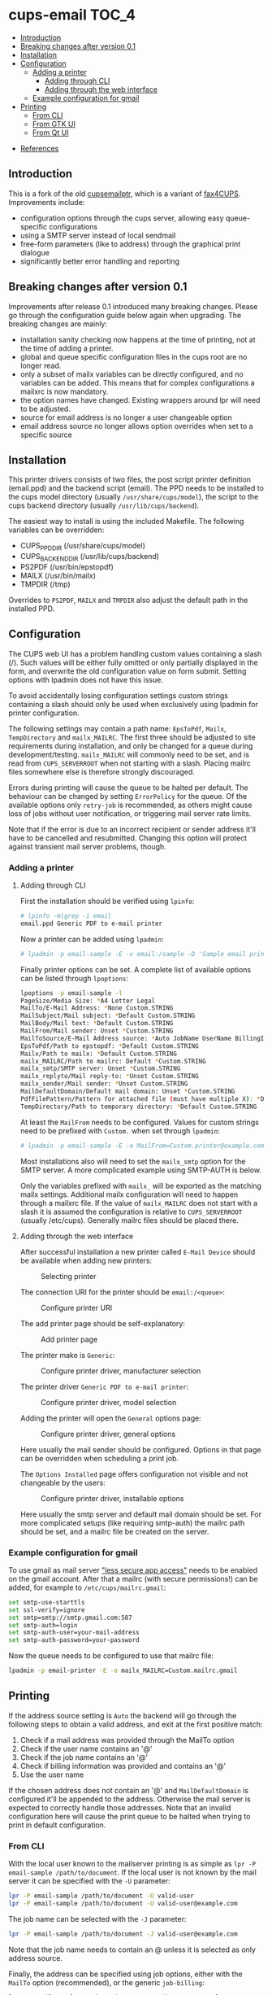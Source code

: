 * cups-email                                                          :TOC_4:
  - [[#introduction][Introduction]]
  - [[#breaking-changes-after-version-01][Breaking changes after version 0.1]]
  - [[#installation][Installation]]
  - [[#configuration][Configuration]]
    - [[#adding-a-printer][Adding a printer]]
      - [[#adding-through-cli][Adding through CLI]]
      - [[#adding-through-the-web-interface][Adding through the web interface]]
    - [[#example-configuration-for-gmail][Example configuration for gmail]]
  - [[#printing][Printing]]
    - [[#from-cli][From CLI]]
    - [[#from-gtk-ui][From GTK UI]]
    - [[#from-qt-ui][From Qt UI]]
- [[#references][References]]

** Introduction
This is a fork of the old [[https://sourceforge.net/projects/cupsemailptr/][cupsemailptr]], which is a variant of [[http://vigna.di.unimi.it/fax4CUPS/][fax4CUPS]]. Improvements include:

- configuration options through the cups server, allowing easy queue-specific configurations
- using a SMTP server instead of local sendmail
- free-form parameters (like to address) through the graphical print dialogue
- significantly better error handling and reporting

** Breaking changes after version 0.1

Improvements after release 0.1 introduced many breaking changes. Please go through the configuration guide below again when upgrading. The breaking changes are mainly:

- installation sanity checking now happens at the time of printing, not at the time of adding a printer.
- global and queue specific configuration files in the cups root are no longer read.
- only a subset of mailx variables can be directly configured, and no variables can be added. This means that for complex configurations a mailxrc is now mandatory.
- the option names have changed. Existing wrappers around lpr will need to be adjusted.
- source for email address is no longer a user changeable option
- email address source no longer allows option overrides when set to a specific source

** Installation

This printer drivers consists of two files, the post script printer definition (email.ppd) and the backend script (email). The PPD needs to be installed to the cups model directory (usually =/usr/share/cups/model=), the script to the cups backend directory (usually =/usr/lib/cups/backend=).

The easiest way to install is using the included Makefile. The following variables can be overridden:

- CUPS_PPD_DIR (/usr/share/cups/model)
- CUPS_BACKEND_DIR (/usr/lib/cups/backend)
- PS2PDF (/usr/bin/epstopdf)
- MAILX (/usr/bin/mailx)
- TMPDIR (/tmp)

Overrides to =PS2PDF=, =MAILX= and =TMPDIR= also adjust the default path in the installed PPD.

** Configuration

The CUPS web UI has a problem handling custom values containing a slash (/). Such values will be either fully omitted or only partially displayed in the form, and overwrite the old configuration value on form submit. Setting options with lpadmin does not have this issue.

To avoid accidentally losing configuration settings custom strings containing a slash should only be used when exclusively using lpadmin for printer configuration.

The following settings may contain a path name: =EpsToPdf=, =Mailx=, =TempDirectory= and =mailx_MAILRC=. The first three should be adjusted to site requirements during installation, and only be changed for a queue during development/testing. =mailx_MAILRC= will commonly need to be set, and is read from =CUPS_SERVERROOT= when not starting with a slash. Placing mailrc files somewhere else is therefore strongly discouraged.

Errors during printing will cause the queue to be halted per default. The behaviour can be changed by setting =ErrorPolicy= for the queue. Of the available options only =retry-job= is recommended, as others might cause loss of jobs without user notification, or triggering mail server rate limits.

Note that if the error is due to an incorrect recipient or sender address it'll have to be cancelled and resubmitted. Changing this option will protect against transient mail server problems, though.

*** Adding a printer
**** Adding through CLI

First the installation should be verified using =lpinfo=:

#+BEGIN_SRC sh
# lpinfo -m|grep -i email
email.ppd Generic PDF to e-mail printer
#+END_SRC

Now a printer can be added using =lpadmin=:

#+BEGIN_SRC sh
# lpadmin -p email-sample -E -v email:/sample -D 'Sample email printer' -L 'Printer location' -m email.ppd
#+END_SRC

Finally printer options can be set. A complete list of available options can be listed through =lpoptions=:

#+BEGIN_SRC sh
lpoptions -p email-sample -l
PageSize/Media Size: *A4 Letter Legal
MailTo/E-Mail Address: *None Custom.STRING
MailSubject/Mail subject: *Default Custom.STRING
MailBody/Mail text: *Default Custom.STRING
MailFrom/Mail sender: Unset *Custom.STRING
MailToSource/E-Mail Address source: *Auto JobName UserName BillingInfo
EpsToPdf/Path to epstopdf: *Default Custom.STRING
Mailx/Path to mailx: *Default Custom.STRING
mailx_MAILRC/Path to mailrc: Default *Custom.STRING
mailx_smtp/SMTP server: Unset *Custom.STRING
mailx_replyto/Mail reply-to: *Unset Custom.STRING
mailx_sender/Mail sender: *Unset Custom.STRING
MailDefaultDomain/Default mail domain: Unset *Custom.STRING
PdfFilePattern/Pattern for attached file (must have multiple X): *Default Custom.STRING
TempDirectory/Path to temporary directory: *Default Custom.STRING
#+END_SRC

At least the =MailFrom= needs to be configured. Values for custom strings need to be prefixed with =Custom.= when set through =lpadmin=:

#+BEGIN_SRC sh
# lpadmin -p email-sample -E -o MailFrom=Custom.printer@example.com
#+END_SRC

Most installations also will need to set the =mailx_smtp= option for the SMTP server. A more complicated example using SMTP-AUTH is below.

Only the variables prefixed with =mailx_= will be exported as the matching mailx settings. Additional mailx configuration will need to happen through a mailxrc file. If the value of =mailx_MAILRC= does not start with a slash it is assumed the configuration is relative to =CUPS_SERVERROOT= (usually /etc/cups). Generally mailrc files should be placed there.

**** Adding through the web interface
After successful installation a new printer called =E-Mail Device= should be available when adding new printers:

#+CAPTION: Selecting printer
[[./img/backend_select.png]]

The connection URI for the printer should be =email:/<queue>=:

#+CAPTION: Configure printer URI
[[./img/connection_select.png]]

The add printer page should be self-explanatory:

#+CAPTION: Add printer page
[[./img/add_printer.png]]

The printer make is =Generic=:

#+CAPTION: Configure printer driver, manufacturer selection
[[./img/driver_select_1.png]]

The printer driver =Generic PDF to e-mail printer=:

#+CAPTION: Configure printer driver, model selection
[[./img/driver_select_2.png]]

Adding the printer will open the =General= options page:

#+CAPTION: Configure printer driver, general options
[[./img/general_options.png]]

Here usually the mail sender should be configured. Options in that page can be overridden when scheduling a print job.

The =Options Installed= page offers configuration not visible and not changeable by the users:

#+CAPTION: Configure printer driver, installable options
[[./img/installed_options.png]]

Here usually the smtp server and default mail domain should be set. For more complicated setups (like requiring smtp-auth) the mailrc path should be set, and a mailrc file be created on the server.

*** Example configuration for gmail

To use gmail as mail server [[https://myaccount.google.com/lesssecureapps]["less secure app access"]] needs to be enabled on the gmail account. After that a mailrc (with secure permissions!) can be added, for example to =/etc/cups/mailrc.gmail=:

#+BEGIN_SRC sh
set smtp-use-starttls
set ssl-verify=ignore
set smtp=smtp://smtp.gmail.com:587
set smtp-auth=login
set smtp-auth-user=your-mail-address
set smtp-auth-password=your-password
#+END_SRC

Now the queue needs to be configured to use that mailrc file:

#+BEGIN_SRC sh
lpadmin -p email-printer -E -o mailx_MAILRC=Custom.mailrc.gmail
#+END_SRC

** Printing

If the address source setting is =Auto= the backend will go through the following steps to obtain a valid address, and exit at the first positive match:

1. Check if a mail address was provided through the MailTo option
2. Check if the user name contains an '@'
3. Check if the job name contains an '@'
4. Check if billing information was provided and contains an '@'
5. Use the user name

If the chosen address does not contain an '@' and =MailDefaultDomain= is configured it'll be appended to the address. Otherwise the mail server is expected to correctly handle those addresses. Note that an invalid configuration here will cause the print queue to be halted when trying to print in default configuration.

*** From CLI

With the local user known to the mailserver printing is as simple as =lpr -P email-sample /path/to/document=. If the local user is not known by the mail server it can be specified with the =-U= parameter:

#+BEGIN_SRC sh
lpr -P email-sample /path/to/document -U valid-user
lpr -P email-sample /path/to/document -U valid-user@example.com
#+END_SRC

The job name can be selected with the =-J= parameter:

#+BEGIN_SRC sh
lpr -P email-sample /path/to/document -J valid-user@example.com
#+END_SRC

Note that the job name needs to contain an @ unless it is selected as only address source.

Finally, the address can be specified using job options, either with the =MailTo= option (recommended), or the generic =job-billing=:

#+BEGIN_SRC sh
lpr -P email-sample /path/to/document -oMailTo=user@example.com
lpr -P email-sample /path/to/document -ojob-billing=user@example.com
#+END_SRC

The print status can be checked with =lpstat=. In this case the configuration was incomplete:

#+BEGIN_SRC sh
# lpstat -p email-sample
printer email-sample disabled since Sat May  9 10:54:20 2020 -
	MailFrom is not defined
#+END_SRC

After fixing the issue the printer can be resumed:

#+BEGIN_SRC sh
# cupsenable --release email-sample
#+END_SRC

*** From GTK UI

Some applications like Chrome use a simplified print dialogue, which does not offer advanced options required for specifying the recipients address. To print from those applications printing using the system dialogue needs to be selected.

GTK print dialogues nowadays offer the ability to enter custom strings:

#+CAPTION: Advanced options in Gtk
[[./img/gtk_recipient_option.png]]

Printing from GTK entering an address there is the recommended way of printing. In case the queue is configured to only accept addresses from billing info doing so is also possible from GTK:

#+CAPTION: Job billing in GTK
[[./img/gtk_billing.png]]

*** From Qt UI

The Qt print dialogue does not allow entering a custom string when selecting Custom options:

#+CAPTION: Advanced options in Qt
[[./img/qt_recipient_option.png]]

To still make it possible to print from a Qt application it is possible to enter the address in the =Billing information= field:

#+CAPTION: Job billing in Qt
[[./img/qt_billing.png]]

This only works if the recipient selection is either =Auto= or =BillingInfo=. When set to =Auto= a full email address needs to be specified.

Subject, text and sender address can't be overridden when using Qt to print.

* References
- [[https://www.cups.org/doc/api-filter.html][CUPS backend documentation]]
- [[https://wiki.linuxfoundation.org/en/OpenPrinting/PPDExtensions#Custom_Options][OpenPrinting about custom PPD extensions]]
- [[https://www.cups.org/doc/spec-ppd.html#OPTIONS][CUPS specific PPD extensions]]
